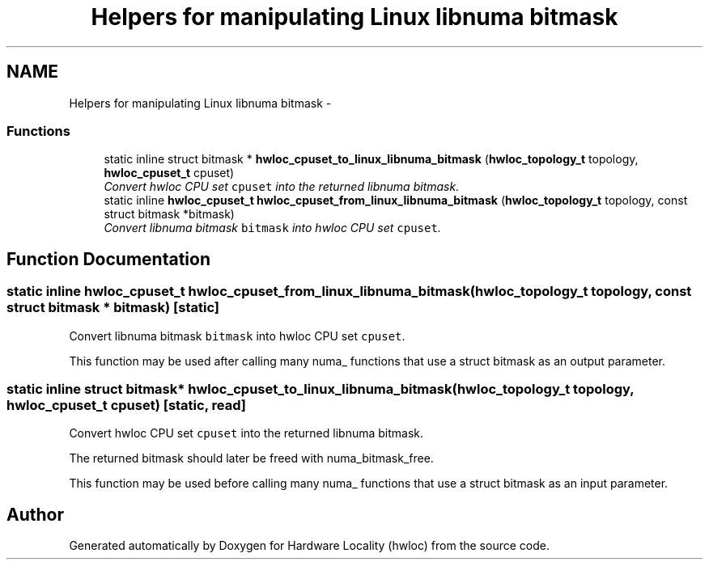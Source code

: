 .TH "Helpers for manipulating Linux libnuma bitmask" 3 "9 Oct 2009" "Version 0.9.1rc1" "Hardware Locality (hwloc)" \" -*- nroff -*-
.ad l
.nh
.SH NAME
Helpers for manipulating Linux libnuma bitmask \- 
.SS "Functions"

.in +1c
.ti -1c
.RI "static inline struct bitmask * \fBhwloc_cpuset_to_linux_libnuma_bitmask\fP (\fBhwloc_topology_t\fP topology, \fBhwloc_cpuset_t\fP cpuset)"
.br
.RI "\fIConvert hwloc CPU set \fCcpuset\fP into the returned libnuma bitmask. \fP"
.ti -1c
.RI "static inline \fBhwloc_cpuset_t\fP \fBhwloc_cpuset_from_linux_libnuma_bitmask\fP (\fBhwloc_topology_t\fP topology, const struct bitmask *bitmask)"
.br
.RI "\fIConvert libnuma bitmask \fCbitmask\fP into hwloc CPU set \fCcpuset\fP. \fP"
.in -1c
.SH "Function Documentation"
.PP 
.SS "static inline \fBhwloc_cpuset_t\fP hwloc_cpuset_from_linux_libnuma_bitmask (\fBhwloc_topology_t\fP topology, const struct bitmask * bitmask)\fC [static]\fP"
.PP
Convert libnuma bitmask \fCbitmask\fP into hwloc CPU set \fCcpuset\fP. 
.PP
This function may be used after calling many numa_ functions that use a struct bitmask as an output parameter. 
.SS "static inline struct bitmask* hwloc_cpuset_to_linux_libnuma_bitmask (\fBhwloc_topology_t\fP topology, \fBhwloc_cpuset_t\fP cpuset)\fC [static, read]\fP"
.PP
Convert hwloc CPU set \fCcpuset\fP into the returned libnuma bitmask. 
.PP
The returned bitmask should later be freed with numa_bitmask_free.
.PP
This function may be used before calling many numa_ functions that use a struct bitmask as an input parameter. 
.SH "Author"
.PP 
Generated automatically by Doxygen for Hardware Locality (hwloc) from the source code.
